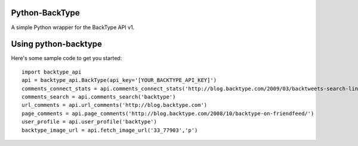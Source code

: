 Python-BackType
===========================

A simple Python wrapper for the BackType API v1.


Using python-backtype
===========================

Here's some sample code to get you started::

	import backtype_api
	api = backtype_api.BackType(api_key='[YOUR_BACKTYPE_API_KEY]')
	comments_connect_stats = api.comments_connect_stats('http://blog.backtype.com/2009/03/backtweets-search-links-on-twitter/')
	comments_search = api.comments_search('backtype')
	url_comments = api.url_comments('http://blog.backtype.com')
	page_comments = api.page_comments('http://blog.backtype.com/2008/10/backtype-on-friendfeed/')
	user_profile = api.user_profile('backtype')
	backtype_image_url = api.fetch_image_url('33_77903','p')


